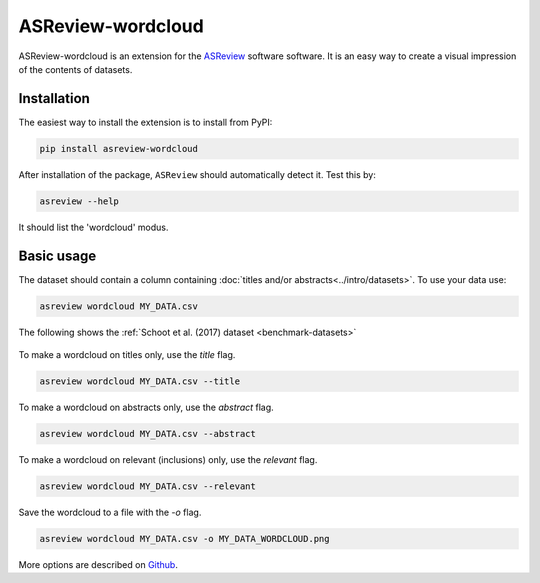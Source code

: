 ASReview-wordcloud
==================

ASReview-wordcloud is an extension for the `ASReview`_ software
software. It is an easy way to create a visual impression of the contents of
datasets.

.. _ASReview: https://github.com/asreview/asreview

Installation
------------

The easiest way to install the extension is to install from
PyPI:

.. code:: bash

    pip install asreview-wordcloud

After installation of the package, ``ASReview`` should
automatically detect it. Test this by:

.. code:: bash

    asreview --help

It should list the 'wordcloud' modus.

Basic usage
-----------

The dataset should contain a column containing :doc:`titles and/or abstracts<../intro/datasets>`.
To use your data use:

.. code:: bash

	asreview wordcloud MY_DATA.csv

The following shows the :ref:`Schoot et al. (2017) dataset <benchmark-datasets>`

.. figure:: https://github.com/asreview/asreview-wordcloud/blob/main/figures/ptsd_all.png?raw=true


To make a wordcloud on titles only, use the `title` flag.

.. code:: bash

	asreview wordcloud MY_DATA.csv --title

To make a wordcloud on abstracts only, use the `abstract` flag.

.. code:: bash

	asreview wordcloud MY_DATA.csv --abstract


To make a wordcloud on relevant (inclusions) only, use the `relevant` flag.

.. code:: bash

	asreview wordcloud MY_DATA.csv --relevant


Save the wordcloud to a file with the `-o`  flag.

.. code:: bash

	asreview wordcloud MY_DATA.csv -o MY_DATA_WORDCLOUD.png


More options are described on `Github <https://github.com/asreview/asreview-wordcloud/>`_.
